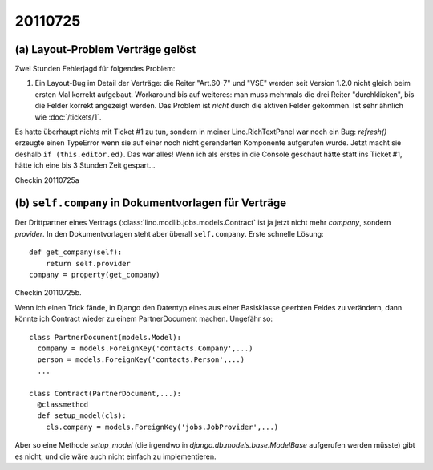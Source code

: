 20110725
========

(a) Layout-Problem Verträge gelöst
----------------------------------

Zwei Stunden Fehlerjagd für folgendes Problem:

#.  Ein Layout-Bug im Detail der Verträge: die Reiter "Art.60-7" und "VSE" 
    werden seit Version 1.2.0 nicht gleich beim ersten Mal korrekt aufgebaut. 
    Workaround bis auf weiteres: 
    man muss mehrmals die drei Reiter "durchklicken", bis 
    die Felder korrekt angezeigt werden. Das Problem ist *nicht* durch die 
    aktiven Felder gekommen.
    Ist sehr ähnlich wie :doc:`/tickets/1`.
    
Es hatte überhaupt nichts mit Ticket #1 zu tun, sondern in meiner 
Lino.RichTextPanel war noch ein Bug: `refresh()` erzeugte einen TypeError 
wenn sie auf einer noch nicht gerenderten Komponente aufgerufen wurde. 
Jetzt macht sie deshalb ``if (this.editor.ed)``. Das war alles! 
Wenn ich als erstes in die Console geschaut hätte statt ins Ticket #1, 
hätte ich eine bis 3 Stunden Zeit gespart...

Checkin 20110725a

(b) ``self.company`` in Dokumentvorlagen für Verträge
-----------------------------------------------------

Der Drittpartner eines Vertrags (:class:`lino.modlib.jobs.models.Contract` 
ist ja jetzt nicht mehr `company`, sondern `provider`. 
In den Dokumentvorlagen steht aber überall ``self.company``.
Erste schnelle Lösung::

    def get_company(self):
        return self.provider
    company = property(get_company)

Checkin 20110725b.

Wenn ich einen Trick fände, in Django den Datentyp eines aus einer Basisklasse 
geerbten Feldes zu verändern, dann könnte ich Contract wieder zu 
einem PartnerDocument machen. Ungefähr so::

  class PartnerDocument(models.Model):
    company = models.ForeignKey('contacts.Company',...)
    person = models.ForeignKey('contacts.Person',...)
    ...

  class Contract(PartnerDocument,...):
    @classmethod
    def setup_model(cls):
      cls.company = models.ForeignKey('jobs.JobProvider',...)
      
Aber so eine Methode `setup_model` (die irgendwo in 
`django.db.models.base.ModelBase` aufgerufen werden müsste) 
gibt es nicht, und die wäre auch nicht einfach zu implementieren. 